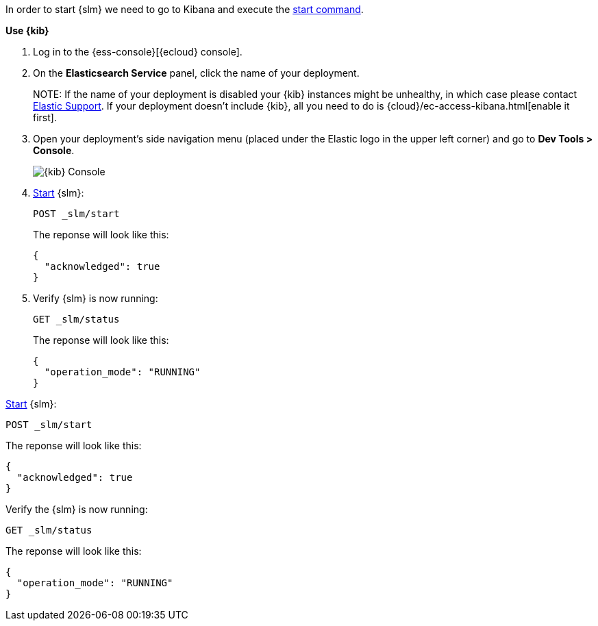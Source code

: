 // tag::cloud[]
In order to start {slm} we need to go to Kibana and execute the <<slm-api-start, start command>>.

**Use {kib}**

//tag::kibana-api-ex[]
. Log in to the {ess-console}[{ecloud} console].
+

. On the **Elasticsearch Service** panel, click the name of your deployment. 
+

NOTE:
If the name of your deployment is disabled your {kib} instances might be
unhealthy, in which case please contact https://support.elastic.co[Elastic Support].
If your deployment doesn't include {kib}, all you need to do is 
{cloud}/ec-access-kibana.html[enable it first].

. Open your deployment's side navigation menu (placed under the Elastic logo in the upper left corner)
and go to **Dev Tools > Console**.
+
[role="screenshot"]
image::images/kibana-console.png[{kib} Console,align="center"]

. <<slm-api-start, Start>> {slm}:
+
[source,console]
----
POST _slm/start
----
+
The reponse will look like this:
+
[source,console-result]
----
{
  "acknowledged": true
}
----
// TESTRESPONSE[skip:the result is for illustrating purposes only]
+
. Verify {slm} is now running:
+
[source,console]
----
GET _slm/status
----
+
The reponse will look like this:
+
[source,console-result]
----
{
  "operation_mode": "RUNNING"
}
----
// TESTRESPONSE[skip:the result is for illustrating purposes only]
//end::kibana-api-ex[]
// end::cloud[]

// tag::self-managed[]
<<slm-api-start, Start>> {slm}:
[source,console]
----
POST _slm/start
----
The reponse will look like this:
[source,console-result]
----
{
  "acknowledged": true
}
----
// TESTRESPONSE[skip:the result is for illustrating purposes only]
Verify the {slm} is now running:
[source,console]
----
GET _slm/status
----
The reponse will look like this:
[source,console-result]
----
{
  "operation_mode": "RUNNING"
}
----
// end::self-managed[]
